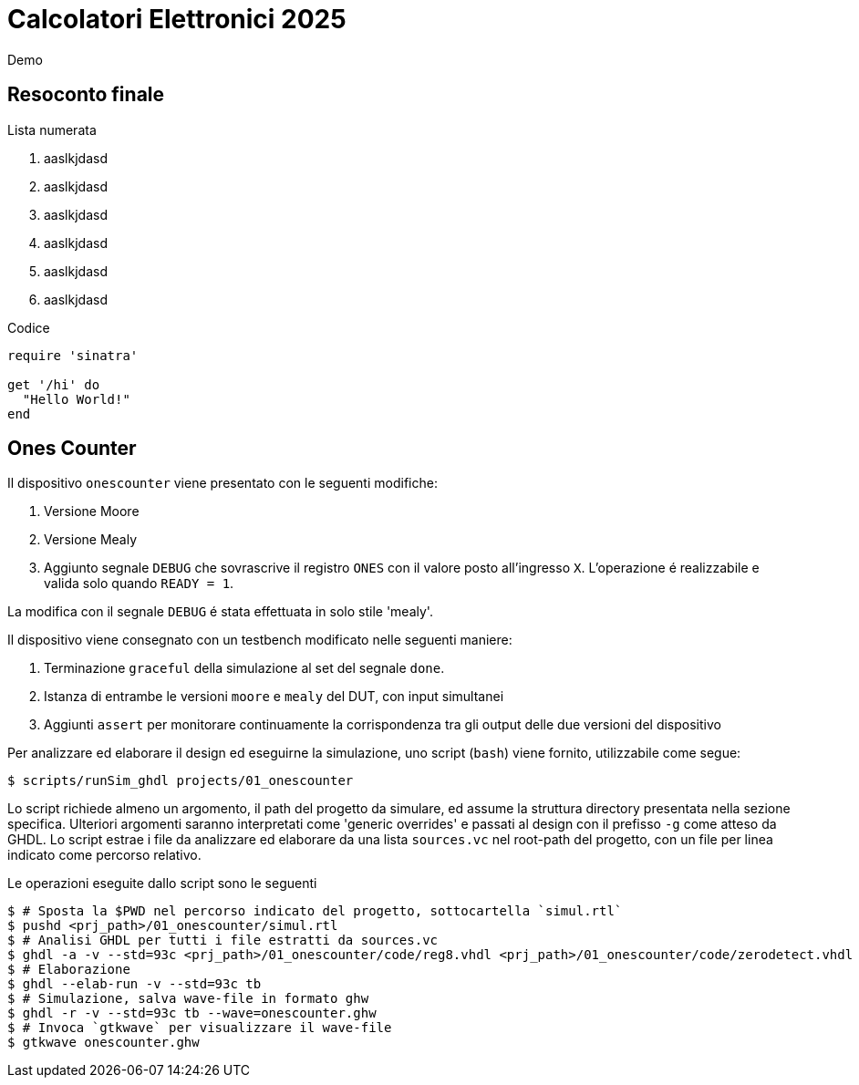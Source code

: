 = Calcolatori Elettronici 2025

Demo

== Resoconto finale

Lista numerata

. aaslkjdasd
. aaslkjdasd
. aaslkjdasd
. aaslkjdasd
. aaslkjdasd
. aaslkjdasd

Codice

[source,ruby]
----
require 'sinatra'

get '/hi' do
  "Hello World!"
end
----

== Ones Counter

Il dispositivo `onescounter` viene presentato con le seguenti modifiche:

. Versione Moore
. Versione Mealy
. Aggiunto segnale `DEBUG` che sovrascrive il registro `ONES` con il valore posto all'ingresso `X`.
L'operazione é realizzabile e valida solo quando `READY = 1`.

La modifica con il segnale `DEBUG` é stata effettuata in solo stile 'mealy'.

Il dispositivo viene consegnato con un testbench modificato nelle seguenti maniere:

. Terminazione `graceful` della simulazione al set del segnale `done`.
. Istanza di entrambe le versioni `moore` e `mealy` del DUT, con input simultanei
. Aggiunti `assert` per monitorare continuamente la corrispondenza tra gli output delle due versioni del dispositivo

Per analizzare ed elaborare il design ed eseguirne la simulazione, uno script (`bash`) viene fornito, utilizzabile come segue:

[source,bash]
----
$ scripts/runSim_ghdl projects/01_onescounter
----

Lo script richiede almeno un argomento, il path del progetto da simulare, ed assume la struttura directory presentata nella sezione specifica.
Ulteriori argomenti saranno interpretati come 'generic overrides' e passati al design con il prefisso `-g` come atteso da GHDL.
Lo script estrae i file da analizzare ed elaborare da una lista `sources.vc` nel root-path del progetto, con un file per linea indicato come percorso relativo.

Le operazioni eseguite dallo script sono le seguenti

[source,bash]
----
$ # Sposta la $PWD nel percorso indicato del progetto, sottocartella `simul.rtl`
$ pushd <prj_path>/01_onescounter/simul.rtl
$ # Analisi GHDL per tutti i file estratti da sources.vc
$ ghdl -a -v --std=93c <prj_path>/01_onescounter/code/reg8.vhdl <prj_path>/01_onescounter/code/zerodetect.vhdl <prj_path>/01_onescounter/code/rshift.vhdl <prj_path>/01_onescounter/code/mux2x8.vhdl <prj_path>/01_onescounter/code/mux4x8.vhdl <prj_path>/01_onescounter/code/adder.vhdl <prj_path>/01_onescounter/code/datapath.vhdl <prj_path>/01_onescounter/code/ctrlunit.vhdl <prj_path>/01_onescounter/code/onescounter_pkg.vhdl <prj_path>/01_onescounter/code/onescounter.vhdl <prj_path>/01_onescounter/code/TB.vhdl
$ # Elaborazione
$ ghdl --elab-run -v --std=93c tb
$ # Simulazione, salva wave-file in formato ghw
$ ghdl -r -v --std=93c tb --wave=onescounter.ghw
$ # Invoca `gtkwave` per visualizzare il wave-file
$ gtkwave onescounter.ghw
----
